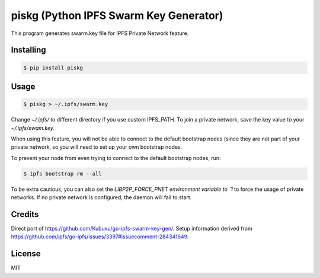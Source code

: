 piskg (Python IPFS Swarm Key Generator)
=======================================

This program generates swarm.key file for IPFS Private Network feature.


Installing
----------

.. code-block:: bash

      $ pip install piskg


Usage
-----

.. code-block:: bash

      $ piskg > ~/.ipfs/swarm.key


Change `~/.ipfs/` to different directory if you use custom IPFS_PATH. To join a private network, save the key value to your `~/.ipfs/swam.key`.

When using this feature, you will not be able to connect to the default bootstrap nodes (since they are not part of your private network, so you will need to set up your own bootstrap nodes.

To prevent your node from even trying to connect to the default bootstrap nodes, run:

.. code-block:: bash

      $ ipfs bootstrap rm --all


To be extra cautious, you can also set the `LIBP2P_FORCE_PNET environment variable to `1` to force the usage of private networks. If no private network is configured, the daemon will fail to start.

Credits
-------

Direct port of https://github.com/Kubuxu/go-ipfs-swarm-key-gen/. Setup information derived from https://github.com/ipfs/go-ipfs/issues/3397#issuecomment-284341649.

License
-------

MIT